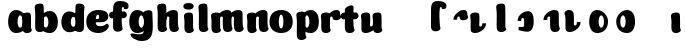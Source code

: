 SplineFontDB: 3.0
FontName: font4499
FullName: font4499
FamilyName: SVGFont
Weight: Regular
Copyright: 
Version: 
ItalicAngle: 0
UnderlinePosition: 0
UnderlineWidth: 0
Ascent: 765
Descent: 235
InvalidEm: 0
LayerCount: 2
Layer: 0 0 "Back" 1
Layer: 1 0 "Fore" 0
XUID: [1021 197 757643960 3191421]
OS2Version: 0
OS2_WeightWidthSlopeOnly: 0
OS2_UseTypoMetrics: 0
CreationTime: 1438784012
ModificationTime: 1438971800
PfmFamily: 17
TTFWeight: 400
TTFWidth: 5
LineGap: 90
VLineGap: 90
OS2TypoAscent: 0
OS2TypoAOffset: 1
OS2TypoDescent: 0
OS2TypoDOffset: 1
OS2TypoLinegap: 90
OS2WinAscent: 0
OS2WinAOffset: 1
OS2WinDescent: 0
OS2WinDOffset: 1
HheadAscent: 0
HheadAOffset: 1
HheadDescent: 0
HheadDOffset: 1
OS2CapHeight: 0
OS2XHeight: 0
OS2Vendor: 'PfEd'
MarkAttachClasses: 1
DEI: 91125
Encoding: ISO8859-1
UnicodeInterp: none
NameList: AGL For New Fonts
DisplaySize: -48
AntiAlias: 1
FitToEm: 1
WinInfo: 46 23 8
BeginPrivate: 0
EndPrivate
Grid
-1000 810.400024414 m 0
 2000 810.400024414 l 1024
-1000 252 m 0
 2000 252 l 1024
321.946777344 1300 m 0
 321.946777344 -700 l 1024
-1000 712 m 0
 2000 712 l 1024
  Named: "caps"
-1000 515 m 0
 2000 515 l 1024
-1000 666 m 0
 2000 666 l 1024
-1000 874 m 0
 2000 874 l 1024
-997 511 m 4
 2003 511 l 1028
  Named: "x height"
EndSplineSet
BeginChars: 257 31

StartChar: n
Encoding: 110 110 0
Width: 653
Flags: HW
HStem: 0 21G<170.047 193.217> 0.0703125 21G<466.673 490.208> 352.737 162.263<315.637 452.716>
VStem: 47.1835 226.224<58.7778 152.944 372.09 479.943> 57.122 216.285<40.3229 418.738> 179.97 94<274.07 347.245> 348.803 214.166<92.0054 351.809>
LayerCount: 2
Back
SplineSet
351.603515625 251.100585938 m 4
 351.603515625 313.576171875 343.469726562 380.200195312 325.083984375 380.431640625 c 4
 306.697265625 380.663085938 295.603515625 314.03515625 295.603515625 252.41796875 c 4
 295.603515625 194.614257812 304.819335938 130 324.275390625 130 c 4
 343.73046875 130 351.603515625 192.493164062 351.603515625 251.100585938 c 4
325.319335938 -4.228515625 m 4
 158.103515625 -4.228515625 22.4970703125 88 22.4970703125 252 c 4
 22.4970703125 416.000976562 151.811523438 515 324.952148438 515 c 4
 498.092773438 515 624.603515625 416.000976562 624.603515625 252 c 4
 624.603515625 88 492.536132812 -4.228515625 325.319335938 -4.228515625 c 4
EndSplineSet
Fore
Refer: 18 152 S 1 0 0 1 -6.75017 0 2
Refer: 10 305 N 1 0 0 1 -2.74025 0 2
EndChar

StartChar: e
Encoding: 101 101 1
Width: 583
Flags: HW
HStem: -4.22852 170.229<251.782 411.186> 233 80.333<123.354 312.374> 397.713 117.287<254.711 313.792>
VStem: 315.85 226.977<314.039 396.902>
LayerCount: 2
Back
Fore
SplineSet
308.100585938 -6.228515625 m 4
 139.895045783 -6.228515625 6.5 86.3602113012 6.5 250.811523438 c 4
 6.5 415.624823986 132.011363938 515 306 515 c 4
 487.730055985 515 558.694335938 450.083870968 558.694335938 359 c 4
 558.694335938 298.569335938 502.106445312 232 387.606445312 232 c 4
 94.6064453125 229.5 l 4
 135.106445312 309 l 5
 135.106445312 309 293.743164062 312.333007812 304.05078125 312.333007812 c 4
 312.833007812 312.333007812 317.89237592 316.904774751 321.696289062 326.286132812 c 4
 325.5 335.666992188 327.717773438 349.102539062 327.717773438 365.669921875 c 4
 327.717773438 384.25 321.525390625 396.712890625 299.525390625 396.712890625 c 4
 284.143554688 396.712890625 264.065777617 390.282460292 254.166992188 356.999023438 c 4
 244.729492187 325.266601562 243.699081599 302.878896584 239.626953125 245.46875 c 4
 235.266946018 184 284.069689144 165 355.106445312 165 c 4
 389.138671875 165 424.106326946 169.000403139 451.525390625 177.05078125 c 4
 486.16015625 187.219726562 499.848632812 205.912109375 518.678710938 205.912109375 c 4
 553.606445312 205.912109375 570.606445312 186 570.606445312 165 c 4
 570.606445312 116.215088863 478.510224895 -6.228515625 308.100585938 -6.228515625 c 4
EndSplineSet
EndChar

StartChar: p
Encoding: 112 112 2
Width: 674
Flags: HW
LayerCount: 2
Back
SplineSet
306.223632812 -54 m 4
 306.223632812 -77.931640625 315.313476562 -97 323.471679688 -109.923828125 c 5
 337.04296875 -131.423828125 310.884765625 -167.940429688 290.8671875 -177.857421875 c 4
 263.430664062 -191.44921875 227.271484375 -200 191.938476562 -200 c 4
 168.979492188 -200 123.716796875 -201.413085938 96.4384765625 -183 c 4
 69.771484375 -165 58.0048828125 -143.638671875 53.4384765625 -107.33203125 c 4
 48.9296875 -68.8740234375 47.314453125 -27.5859375 49.9384765625 10.5 c 4
 52.2939453125 42.36328125 52.3203125 81.03125 52.3134765625 125 c 4
 52.3056640625 178.01953125 54.314453125 222 52.205078125 299.59375 c 4
 51.24609375 334.865234375 40 395.834960938 40 419.892578125 c 4
 40 442.749023438 42.7177734375 457.655273438 58.3134765625 475 c 4
 74.658203125 493.177734375 131.8515625 510.841796875 181.313476562 511 c 4
 242.313476562 511.1953125 293.953125 501.299804688 299.284179688 464.205078125 c 4
 311.313476562 379.1875 306.223632812 -15.0283203125 306.223632812 -54 c 4
253.849609375 393.5 m 0
 273.349609375 417.5 309.905273438 450.768554688 355.349609375 476.5 c 0
 393.3203125 498 425.270507812 515 480.68359375 515 c 0
 532.682617188 515 560.349609375 494.5 586.349609375 469 c 0
 616.209960938 439.713867188 634.498046875 371 634.498046875 293 c 0
 634.498046875 194.954101562 619.813476562 127.041992188 602.95703125 90 c 0
 580.45703125 40.5556640625 547.95703125 1 434.95703125 1 c 0
 378.650390625 1 271.358398438 1 240.95703125 1 c 0
 240.95703125 94 l 0
 240.95703125 94 300.15625 94 333.478515625 94 c 0
 354.979492188 94 363.54296875 106.684570312 363.54296875 126.709960938 c 0
 363.54296875 170.763671875 364.41796875 233.173828125 364.313476562 262.666015625 c 0
 364.208984375 292.04296875 363.818359375 298.528320312 362.479492188 309 c 0
 360.646484375 323.333007812 355.376953125 343.5 337.349609375 343.5 c 0
 324.349609375 343.5 314.349609375 336 309.849609375 321.5 c 0
 306.09375 309.3984375 306.349609375 290.75 306.349609375 271.75 c 1
 215.849609375 271.5 l 1
 215.795898438 322.266601562 234.420898438 369.587890625 253.849609375 393.5 c 0
EndSplineSet
Fore
Refer: 24 155 N 1 0 0 1 120 0 2
Refer: 16 150 N 1 0 0 1 4 -200 2
Refer: 9 129 N 1 0 0 1 5 -201 2
EndChar

StartChar: h
Encoding: 104 104 3
Width: 668
Flags: W
HStem: 0.0703125 21G<476.37 499.905 476.37 499.905 476.37 499.905> 0.479492 711.019<106.049 260.755 106.049 260.755 106.049 260.755> 352.737 162.263<325.333 462.413 325.333 462.413 325.333 462.413>
VStem: 65.1553 217.42<41.0064 618.645 41.0064 618.645 41.0064 618.645> 189.667 94<274.07 347.245 274.07 347.245 274.07 347.245> 358.5 214.166<92.0054 351.809 92.0054 351.809 92.0054 351.809>
LayerCount: 2
Back
SplineSet
48.3623046875 92.66796875 m 0
 45 123 44.0796462658 179.770798762 44.8623046875 202.5 c 0
 46.4140170589 247.563314693 50 321.804605023 50 385 c 4
 50 459.354169953 34.923828125 572.482310255 34.923828125 619.34765625 c 0
 34.923828125 642.844726562 37.640625 658.168945312 53.2373046875 676 c 1
 71.5 689.955078125 103.5 710.907226562 169.118164062 710.907226562 c 0
 252.5 710.907226562 293.28515625 699.455078125 293.28515625 651.907226562 c 0
 293.28515625 580.881971437 294.284179688 447.665114126 294.284179688 268.333007812 c 0
 294.284179688 205.513671875 295.618065721 182.666980247 300.0703125 146 c 0
 302.955078125 122.2421875 309.160434295 103.000175513 317.318359375 90.076171875 c 0
 330.889648438 68.576171875 304.519589685 32.4764505046 284.713867188 22.142578125 c 0
 258.6640625 8.55078125 224.333007812 0 190.78515625 0 c 0
 167.10546875 0 118.161966823 -1.81661744196 90.28515625 17 c 0
 63.6181640625 35 51.724609375 62.3359375 48.3623046875 92.66796875 c 0
357.885742188 92.66796875 m 0
 343.75 175.272460938 354.687046312 312.732420583 354.71875 325.666015625 c 0
 354.759765625 342.3984375 347.218752036 352.99989198 329.552734375 352.666992188 c 0
 304.055664062 352.186523438 292.866210938 328.147460938 293.885742188 274 c 1
 253.368164062 272.400390625 235.541015625 272.62890625 199.885742188 270 c 1
 199.885742188 332 225.261177356 404.971970218 312.010742188 460 c 0
 349.4609375 483.755859375 406.758792269 516.062694946 475.631835938 514.9296875 c 0
 556.484375 513.599609375 600.363258545 485.932616522 601.885742188 434 c 0
 602.884765625 399.922851562 602.884765625 354.4140625 602.884765625 268.333007812 c 0
 602.884765625 205.513671875 604.218651658 182.666980247 608.670898438 146 c 0
 611.555664062 122.2421875 617.761020233 103.000175513 625.918945312 90.076171875 c 0
 639.490234375 68.576171875 613.120175623 32.4764505046 593.314453125 22.142578125 c 0
 567.264648438 8.55078125 532.93359375 0 499.385742188 0 c 0
 475.706054688 0 428.762552761 -1.81661744196 400.885742188 17 c 0
 374.21875 35 363.611075102 59.211061308 357.885742188 92.66796875 c 0
EndSplineSet
Fore
Refer: 16 150 N 1 0 0 1 0 0 2
Refer: 18 152 S 1 0 0 1 2.94678 0 2
EndChar

StartChar: m
Encoding: 109 109 4
Width: 845
Flags: HW
HStem: 0 21G<124.12 147.29> 0.0703125 21G<415.703 439.238 693.703 717.238> 352.737 162.263<264.667 401.746 542.667 679.746>
VStem: 1.25713 226.224<58.7778 152.944 372.09 479.943> 11.1956 216.285<40.3229 418.738> 129 94<274.07 347.245> 297.833 214.166<92.0054 351.809> 407 94<274.07 347.245> 575.833 214.166<92.0054 351.809>
LayerCount: 2
Back
SplineSet
603.627929688 92.66796875 m 4
 589.4921875 175.272460938 600.440429688 312.732421875 600.4609375 325.666015625 c 4
 600.487304688 342.3984375 595.646484375 352.88671875 584.294921875 352.666992188 c 4
 559.512695312 352.186523438 548.637695312 328.147460938 549.627929688 274 c 5
 509.110351562 272.400390625 491.283203125 272.62890625 455.627929688 270 c 5
 455.627929688 332 485.793945312 408.688476562 567.752929688 460 c 4
 603.650390625 482.473632812 659.390625 515.002929688 721.374023438 514.9296875 c 4
 799.03515625 514.837890625 841.10546875 485.930664062 842.627929688 434 c 4
 843.626953125 399.922851562 843.626953125 354.4140625 843.626953125 268.333007812 c 4
 843.626953125 205.513671875 844.9609375 182.666992188 849.413085938 146 c 4
 852.297851562 122.2421875 858.50390625 103 866.661132812 90.076171875 c 4
 880.232421875 68.576171875 853.622070312 32.9248046875 834.056640625 22.142578125 c 4
 809.393554688 8.55078125 776.890625 0 745.127929688 0 c 4
 721.448242188 0 674.504882812 -1.81640625 646.627929688 17 c 4
 619.9609375 35 609.353515625 59.2109375 603.627929688 92.66796875 c 4
254.48046875 146 m 4
 254.48046875 122.068359375 263.5703125 103 271.728515625 90.076171875 c 5
 285.299804688 68.576171875 259.142578125 32.0595703125 239.124023438 22.142578125 c 4
 211.6875 8.55078125 175.528320312 0 140.1953125 0 c 4
 117.237304688 0 71.974609375 -1.4130859375 44.6953125 17 c 4
 18.0283203125 35 6.2626953125 56.361328125 1.6953125 92.66796875 c 4
 -2.8134765625 128.514648438 -2.453125 179.766601562 -1.8046875 202.5 c 4
 -1.1201171875 226.474609375 1.7705078125 266.091796875 0.4619140625 299.59375 c 4
 -0.9150390625 334.8515625 -11.7431640625 395.834960938 -11.7431640625 419.892578125 c 4
 -11.7431640625 442.749023438 -9.025390625 457.655273438 6.5703125 475 c 4
 22.9150390625 493.177734375 80.1083984375 510.841796875 129.5703125 511 c 4
 190.5703125 511.1953125 239.126953125 500.723632812 247.541015625 464.205078125 c 4
 259.5703125 412 254.48046875 169.930664062 254.48046875 146 c 4
309.5703125 92.66796875 m 4
 295.434570312 175.272460938 306.3828125 312.732421875 306.403320312 325.666015625 c 4
 306.4296875 342.3984375 301.588867188 352.88671875 290.237304688 352.666992188 c 4
 265.455078125 352.186523438 254.580078125 328.147460938 255.5703125 274 c 5
 215.052734375 272.400390625 197.225585938 272.62890625 161.5703125 270 c 5
 161.5703125 332 191.736328125 408.688476562 273.6953125 460 c 4
 309.592773438 482.473632812 365.333007812 515.002929688 427.31640625 514.9296875 c 4
 504.977539062 514.837890625 547.047851562 485.930664062 548.5703125 434 c 4
 549.569335938 399.922851562 549.569335938 354.4140625 549.569335938 268.333007812 c 4
 549.569335938 205.513671875 550.903320312 182.666992188 555.35546875 146 c 4
 558.240234375 122.2421875 564.446289062 103 572.603515625 90.076171875 c 4
 586.174804688 68.576171875 559.564453125 32.9248046875 539.999023438 22.142578125 c 4
 515.3359375 8.55078125 482.833007812 0 451.0703125 0 c 4
 427.390625 0 380.447265625 -1.81640625 352.5703125 17 c 4
 325.903320312 35 315.295898438 59.2109375 309.5703125 92.66796875 c 4
EndSplineSet
Fore
Refer: 18 152 S 1 0 0 1 220.28 0 2
Refer: 18 152 S 1 0 0 1 -57.7199 0 2
Refer: 10 305 S 1 0 0 1 -48.6667 0 2
EndChar

StartChar: i
Encoding: 105 105 5
Width: 362
Flags: HW
LayerCount: 2
Back
SplineSet
296.147460938 146 m 4
 296.147460938 122.068359375 305.237304688 103 313.395507812 90.076171875 c 5
 326.966796875 68.576171875 300.80859375 32.0595703125 280.791015625 22.142578125 c 4
 253.354492188 8.55078125 217.1953125 0 181.862304688 0 c 4
 158.904296875 0 113.641601562 -1.4130859375 86.3623046875 17 c 4
 59.6953125 35 47.9287109375 56.361328125 43.3623046875 92.66796875 c 4
 38.853515625 128.514648438 39.212890625 179.766601562 39.8623046875 202.5 c 4
 40.546875 226.474609375 43.4375 266.091796875 42.12890625 299.59375 c 4
 40.751953125 334.8515625 29.923828125 395.834960938 29.923828125 419.892578125 c 4
 29.923828125 443.389797786 32.640625 458.71394053 48.2373046875 476.544921875 c 4
 64.5820312499 494.72265625 121.775390625 512.38671875 171.237304688 512.544921875 c 4
 232.237304688 512.746682565 280.79296875 501.929283163 289.208007812 464.205078125 c 4
 301.237304688 412 296.147460938 169.930664062 296.147460938 146 c 4
EndSplineSet
Fore
SplineSet
292.518554688 640 m 0
 292.518554688 577.838876919 231.265603757 551.60546875 170.985351562 551.60546875 c 0
 99.4387334391 551.60546875 33.5625 568.907094381 33.5625 634.2734375 c 0
 33.5625 690.379423029 85.693512995 716.802734375 164.118164062 716.802734375 c 0
 241.475317876 716.802734375 292.518554688 686.894201562 292.518554688 640 c 0
EndSplineSet
Refer: 10 305 N 1 0 0 1 0 0 2
EndChar

StartChar: b
Encoding: 98 98 6
Width: 632
Flags: HW
HStem: -4.72787 134.229<282.269 452.066 282.269 452.066> 0.479492 711.019<68.3823 223.088 68.3823 223.088> 379.932 134.568<248.059 331.978 248.059 331.978>
VStem: 27.4886 217.42<41.0064 618.645 41.0064 618.645> 124.227 102<160.222 342.121 160.222 342.121> 360.227 235.625<158.614 348.551 158.614 348.551>
LayerCount: 2
Back
SplineSet
264.556640625 565.938476562 m 4
 264.556640625 589.870117188 273.646484375 608.938476562 281.8046875 621.862304688 c 5
 295.375976562 643.362304688 269.217773438 679.87890625 249.200195312 689.795898438 c 4
 221.763671875 703.387695312 185.604492188 711.938476562 150.271484375 711.938476562 c 4
 127.3125 711.938476562 82.0498046875 713.3515625 54.771484375 694.938476562 c 4
 28.1044921875 676.938476562 16.337890625 655.577148438 11.771484375 619.270507812 c 4
 7.2626953125 580.8125 5.6474609375 539.524414062 8.271484375 501.438476562 c 4
 10.626953125 469.575195312 10.6533203125 430.907226562 10.646484375 386.938476562 c 4
 10.638671875 333.918945312 12.6474609375 289.938476562 10.5380859375 212.344726562 c 4
 9.5791015625 177.073242188 -1.6669921875 116.103515625 -1.6669921875 92.0458984375 c 4
 -1.6669921875 69.189453125 1.05078125 54.283203125 16.646484375 36.9384765625 c 4
 32.9912109375 18.7607421875 90.1845703125 1.0966796875 139.646484375 0.9384765625 c 4
 200.646484375 0.7431640625 252.286132812 10.638671875 257.6171875 47.7333984375 c 4
 269.646484375 132.750976562 264.556640625 526.966796875 264.556640625 565.938476562 c 4
173.684570312 240.438476562 m 5
 173.684570312 95.0400390625 326.333007812 -3.984375 447.719726562 -3.0615234375 c 4
 520.331054688 -2.509765625 592.333007812 48.9384765625 592.333007812 249.938476562 c 4
 592.333007812 450.938476562 513.333007812 511.938476562 426.83203125 511 c 4
 340.33203125 510.061523438 229.193359375 473.938476562 198.791992188 473.938476562 c 4
 198.791992188 392.938476562 l 29
 198.791992188 392.938476562 257.991210938 392.938476562 285.40234375 392.938476562 c 4
 312.814453125 392.938476562 321.377929688 380.25390625 321.377929688 348.213867188 c 4
 321.377929688 322.640625 322.231445312 272.825195312 322.1484375 249.330078125 c 4
 322.043945312 219.895507812 321.653320312 213.41015625 320.067382812 201.0078125 c 4
 318.481445312 188.60546875 313.211914062 168.438476562 297.698242188 168.438476562 c 4
 282.184570312 168.438476562 272.184570312 175.938476562 268.056640625 189.239257812 c 4
 263.928710938 202.540039062 264.184570312 221.188476562 264.184570312 240.188476562 c 5
 264.184570312 240.188476562 228.333007812 240.438476562 173.684570312 240.438476562 c 5
EndSplineSet
Fore
Refer: 24 155 S 1 0 0 1 94.3333 -0.499359 2
Refer: 16 150 S 1 0 0 1 -37.6667 0 2
EndChar

StartChar: u
Encoding: 117 117 7
Width: 594
Flags: HW
HStem: 0 21G<410.454 433.624 410.454 433.624> 0 162.263<115.544 257.623 115.544 257.623>
VStem: -0.934933 225.392<165.358 344.32 165.358 344.32 383.599 479.943 383.599 479.943> 11.2907 213.166<163.427 489.816 163.427 489.816> 287.591 226.224<58.7778 152.944 58.7778 152.944 372.09 479.943 372.09 479.943> 297.529 216.285<40.3229 418.738 40.3229 418.738> 299.999 95.291<171.704 240.931 171.704 240.931>
LayerCount: 2
Back
SplineSet
296.37890625 368.9296875 m 4
 296.37890625 392.861328125 287.2890625 411.9296875 279.130859375 424.853515625 c 5
 265.559570312 446.353515625 291.717773438 482.870117188 311.735351562 492.787109375 c 4
 339.171875 506.37890625 375.331054688 514.9296875 410.6640625 514.9296875 c 4
 433.622070312 514.9296875 478.884765625 516.342773438 506.1640625 497.9296875 c 4
 532.831054688 479.9296875 544.59765625 458.568359375 549.1640625 422.26171875 c 4
 553.672851562 386.415039062 553.313476562 335.163085938 552.6640625 312.4296875 c 4
 551.979492188 288.455078125 549.088867188 248.837890625 550.397460938 215.3359375 c 4
 551.774414062 180.078125 562.602539062 119.094726562 562.602539062 95.037109375 c 4
 562.602539062 71.5400390625 559.885742188 56.2158203125 544.2890625 38.384765625 c 4
 527.944335938 20.20703125 470.750976562 2.54296875 421.2890625 2.384765625 c 4
 360.2890625 2.1826171875 311.733398438 13 303.318359375 50.724609375 c 4
 291.2890625 102.9296875 296.37890625 344.999023438 296.37890625 368.9296875 c 4
231.2890625 422.26171875 m 4
 245.424804688 339.657226562 234.48828125 202.197265625 234.456054688 189.263671875 c 4
 234.415039062 172.53125 241.956054688 161.9296875 259.622070312 162.262695312 c 4
 285.119140625 162.743164062 296.30859375 186.782226562 295.2890625 240.9296875 c 5
 335.806640625 242.529296875 353.633789062 242.30078125 389.2890625 244.9296875 c 5
 389.2890625 182.9296875 363.9140625 109.95703125 277.1640625 54.9296875 c 4
 239.713867188 31.173828125 182.416015625 -1.1328125 113.54296875 0 c 4
 32.6904296875 1.330078125 -11.1884765625 28.9970703125 -12.7109375 80.9296875 c 4
 -13.7099609375 115.006835938 -13.7099609375 160.515625 -13.7099609375 246.596679688 c 4
 -13.7099609375 309.416015625 -15.0439453125 332.262695312 -19.49609375 368.9296875 c 4
 -22.380859375 392.6875 -28.5859375 411.9296875 -36.744140625 424.853515625 c 4
 -50.3154296875 446.353515625 -23.9453125 482.453125 -4.1396484375 492.787109375 c 4
 21.91015625 506.37890625 56.2412109375 514.9296875 89.7890625 514.9296875 c 4
 113.46875 514.9296875 160.412109375 516.74609375 188.2890625 497.9296875 c 4
 214.956054688 479.9296875 225.564453125 455.71875 231.2890625 422.26171875 c 4
EndSplineSet
Fore
Refer: 25 149 N 1 0 0 1 -31.3333 0 2
Refer: 10 305 S 1 0 0 1 237.667 0 2
EndChar

StartChar: uni0080
Encoding: 128 128 8
Width: 668
Flags: HW
LayerCount: 2
Back
Fore
EndChar

StartChar: uni0081
Encoding: 129 129 9
Width: 300
VWidth: 0
Flags: HW
LayerCount: 2
Back
Fore
EndChar

StartChar: dotlessi
Encoding: 256 305 10
Width: 362
Flags: W
HStem: 0 21G<172.787 195.957>
VStem: 49.9238 226.224<58.7778 152.944 372.09 479.943> 59.8623 216.285<40.3229 418.738>
LayerCount: 2
Back
Fore
SplineSet
276.147460938 146 m 4xc0
 276.147460938 122.068359375 285.237304688 103 293.395507812 90.076171875 c 5
 306.966796876 68.576171875 280.80859375 32.0595703125 260.791015625 22.142578125 c 4
 238.901218346 8.55078125 210.05218742 0 181.862304688 0 c 4
 163.712256626 0 127.928659808 -1.4130859375 106.362304688 17 c 4
 79.6953125 35 67.9287109375 56.361328125 63.3623046875 92.66796875 c 4
 58.853515625 128.514648438 59.212890625 179.766601562 59.8623046875 202.5 c 0xa0
 60.546875 226.474609375 63.4375 266.091796875 62.12890625 299.59375 c 0
 60.751953125 334.8515625 49.923828125 395.834960938 49.923828125 419.892578125 c 0
 49.923828125 443.389797786 52.640625 458.71394053 68.2373046875 476.544921875 c 0
 81.9243521341 494.72265625 129.817978277 512.38671875 171.237304688 512.544921875 c 0
 221.895754052 512.746682565 262.21960076 501.929283163 269.208007812 464.205078125 c 0
 281.237304687 412 276.147460938 169.930664062 276.147460938 146 c 4xc0
EndSplineSet
EndChar

StartChar: o
Encoding: 111 111 11
Width: 583
Flags: W
HStem: -4.22852 114.229<222.948 285.407> 400.432 114.568<223.445 284.922>
VStem: -38.1367 233.106<147.492 358.536> 310.97 233<147.057 362.582>
LayerCount: 2
Back
SplineSet
263.494140625 -5.228515625 m 4
 95.2886004705 -5.228515625 -38.1064453125 87.3602113012 -38.1064453125 251.811523438 c 4
 -38.1064453125 416.624823986 87.4049186253 516 261.393554688 516 c 4
 443.123610673 516 514.087890625 451.083870968 514.087890625 360 c 4
 514.087890625 299.569335938 457.5 233 343 233 c 4
 50 230.5 l 4
 90.5 310 l 5
 90.5 310 249.13671875 313.333007812 259.444335938 313.333007812 c 4
 268.2265625 313.333007812 273.287109375 317.904296875 277.08984375 327.286132812 c 4
 280.893554688 336.666992188 283.111328125 350.102539062 283.111328125 366.669921875 c 4
 283.111328125 385.25 276.918945312 397.712890625 254.918945312 397.712890625 c 4
 239.537109375 397.712890625 223.661132812 389.731445312 209.560546875 357.999023438 c 4
 200.123046875 326.266601562 198.77734375 303.900390625 195.020507812 246.46875 c 4
 190.660500705 185 239.463243832 166 310.5 166 c 4
 344.532226562 166 379.5 170 406.918945312 178.05078125 c 4
 441.553710938 188.219726562 455.2421875 206.912109375 474.072265625 206.912109375 c 4
 509 206.912109375 526 187 526 166 c 4
 526 117.215088863 433.903779583 -5.228515625 263.494140625 -5.228515625 c 4
EndSplineSet
Refer: 10 305 N 1 0 0 1 -85.0204 0 2
Refer: 18 152 N 1 0 0 1 -89.0303 0 2
Refer: 10 305 N 1 0 0 1 -85.0204 0 2
Refer: 18 152 N 1 0 0 1 -89.0303 0 2
Fore
SplineSet
310.969726562 251.100585938 m 4
 310.969726562 323.237304688 293.634765625 400.1640625 254.450195312 400.431640625 c 0
 217.352539062 400.69921875 194.969726562 323.662109375 194.969726562 252.41796875 c 0
 194.969726562 185.170898438 213.828125 110 253.641601562 110 c 0
 294.453125 110 310.969726562 182.814453125 310.969726562 251.100585938 c 4
254.685546875 -4.228515625 m 0
 92.9912109375 -4.228515625 -38.13671875 88 -38.13671875 252 c 0
 -38.13671875 416.000976562 86.90234375 515 254.318359375 515 c 0
 421.680664062 515 543.969726562 416.000976562 543.969726562 252 c 0
 543.969726562 88 416.314453125 -4.228515625 254.685546875 -4.228515625 c 0
EndSplineSet
EndChar

StartChar: space
Encoding: 32 32 12
Width: 300
VWidth: 0
Flags: HW
LayerCount: 2
Back
Fore
EndChar

StartChar: l
Encoding: 108 108 13
Width: 370
Flags: HW
LayerCount: 2
Back
Fore
Refer: 16 150 S 1 0 0 1 5 0 2
EndChar

StartChar: a
Encoding: 97 97 14
Width: 616
Flags: HW
HStem: -4.22852 134.229<121.95 291.747 121.95 291.747> 0 21G<446.787 469.957 446.787 469.957> 380.432 134.568<242.038 325.957 242.038 325.957>
VStem: -21.8354 235.625<159.114 349.098 159.114 349.098> 323.924 226.224<58.7778 152.944 58.7778 152.944 372.09 479.943 372.09 479.943> 333.862 216.285<40.3229 418.738 40.3229 418.738> 347.79 102<160.636 343.173 160.636 343.173>
LayerCount: 2
Back
Fore
Refer: 20 154 N 1 0 0 1 -51.729 0 2
Refer: 10 305 N 1 0 0 1 274 0 2
EndChar

StartChar: g
Encoding: 103 103 15
Width: 644
Flags: HW
HStem: -4.22852 134.229<150.145 319.942> 380.432 134.568<270.233 354.152>
VStem: 6.35938 235.625<159.114 349.098> 375.985 102<160.636 343.173>
LayerCount: 2
Back
SplineSet
158.956054688 -312.389648438 m 4
 87.1640625 -312.389648438 52.0185546875 -263.33984375 52.0185546875 -201.845703125 c 4
 52.0185546875 -178.919921875 54.8447265625 -151.84765625 64.466796875 -132 c 4
 76.017578125 -108.172851562 106.93359375 -77.0888671875 125.239257812 -85.986328125 c 5
 143.545898438 -94.884765625 203.416992188 -98.33984375 230.956054688 -98.33984375 c 4
 298.956054688 -98.33984375 392.466796875 -88 392.466796875 36 c 4
 392.466796875 78 388.833007812 397.447265625 388.833007812 440.723632812 c 4
 388.833007812 484 430.6875 511.479492188 484.383789062 511.498046875 c 4
 531.078125 511.514648438 580.27734375 493.657226562 593.779296875 475.896484375 c 4
 608.234375 456.881835938 612.466796875 443.228515625 612.466796875 419.771484375 c 4
 612.466796875 396.314453125 601.220703125 283.33984375 599.686523438 226.907226562 c 4
 598.15234375 170.474609375 600.040039062 100.494140625 600.154296875 52 c 4
 600.625 -148.622070312 574.521484375 -174.22265625 534.466796875 -220 c 4
 492.466796875 -268 394.956054688 -312.389648438 158.956054688 -312.389648438 c 4
EndSplineSet
Refer: 20 154 S 1 0 0 1 0.465821 0 2
Fore
SplineSet
595.739257812 167 m 25
 595.739257812 -124 528.51953125 -237.033203125 312.466796875 -237.033203125 c 0
 175.51953125 -237.033203125 35.908203125 -140 35.908203125 -66.8046875 c 0
 35.908203125 -45.8046875 64.908203125 -25.892578125 99.8359375 -25.892578125 c 0
 118.666015625 -25.892578125 128.354492188 -44.583984375 162.989257812 -54.75390625 c 0
 190.408203125 -62.8046875 226.51953125 -68 273.466796875 -68 c 0
 337.466796875 -68 373.4140625 -31 373.999023438 85.0927734375 c 0
 374.243164062 133.5859375 376.000976562 221.567382812 374.466796875 278 c 0
 372.932617188 334.432617188 361.686523438 395.40234375 361.686523438 418.859375 c 0
 361.686523438 442.31640625 364.404296875 457.22265625 380.374023438 474.984375 c 0
 393.875976562 492.745117188 443.075195312 510.6015625 489.76953125 510.5859375 c 0
 543.465820312 510.567382812 585.3203125 486 585.3203125 439.811523438 c 0
 585.3203125 393.623046875 591.67578125 273.396484375 595.739257812 167 c 25
EndSplineSet
Refer: 20 154 N 1 0 0 1 -23.5342 0 2
EndChar

StartChar: uni0096
Encoding: 150 150 16
Width: 382
Flags: W
HStem: 0.479492 711.019<106.049 260.755>
VStem: 65.1553 217.42<41.0064 618.645>
LayerCount: 2
Back
Fore
SplineSet
282.575195312 154 m 0
 282.575195312 122.547851562 291.665039062 103.479492188 302.530273438 86.267578125 c 1
 313.394531249 69.0556640625 287.236328125 32.5390625 263.509765625 20.78515625 c 0
 244.845822741 9.0302734375 216.403224348 0.4794921875 193.477539062 0.4794921875 c 0
 170.080898159 0.4794921875 133.747355666 -0.9326171875 112.095703125 17.2734375 c 0
 85.123046875 35.4794921875 73.3564453125 56.8408203125 68.8193359375 94.2236328125 c 0
 64.28125 131.60546875 62.666015625 172.89453125 65.1552734375 207.869140625 c 0
 67.6455078125 242.842773438 67.671875 281.510742188 67.6640625 330.004882812 c 0
 67.6572265625 378.499023438 69.666015625 422.479492188 68.1318359375 478.912109375 c 0
 66.59765625 535.344726562 55.3515625 596.314453125 55.3515625 619.771484375 c 0
 55.3515625 643.228515625 58.0693359375 658.134765625 74.0390625 675.896484375 c 0
 87.5412559534 693.657226562 136.739966231 711.513671875 183.434570312 711.498046875 c 0
 237.13117687 711.479492188 274.079922708 702.19921875 278.985351562 640.723632812 c 0
 287.80859375 548.479492188 282.575195312 185.452148438 282.575195312 154 c 0
EndSplineSet
EndChar

StartChar: uni0097
Encoding: 151 151 17
Width: 674
Flags: HW
LayerCount: 2
Back
Fore
SplineSet
215.3515625 271.5 m 1
 215.351573566 416.898537362 360.758384393 515.922675315 476.38671875 515 c 4
 547.491584663 514.448073981 618 463 618 262 c 4
 618 61.0001796042 540.431894093 0.000234111017335 455.499023438 0.9384765625 c 4
 373.929591666 1.87671394691 269.127212002 38 240.458984375 38 c 0
 240.458984375 119 l 1
 240.458984375 119 299.658203125 119 327.069335938 119 c 0
 365.910908652 119 378.044921875 131.684570312 378.044921875 163.724609375 c 4
 378.044921875 189.298124053 378.898835439 239.113699819 378.815429688 262.608398438 c 4
 378.7109375 292.04296875 378.3203125 298.528320312 376.734375 310.930664062 c 4
 374.439452954 323.333007812 366.814207045 343.5 344.365234375 343.5 c 0
 326.234687727 343.5 314.547869289 336 309.723632812 322.69921875 c 0
 305.595703125 309.3984375 305.8515625 290.75 305.8515625 271.75 c 1
 305.8515625 271.75 270 271.5 215.3515625 271.5 c 1
EndSplineSet
EndChar

StartChar: uni0098
Encoding: 152 152 18
Width: 642
Flags: W
HStem: 0.0703125 21G<473.423 496.958> 352.737 162.263<322.387 459.466>
VStem: 186.72 94<274.07 347.245> 355.553 214.166<92.0054 351.809>
LayerCount: 2
Back
Fore
SplineSet
358.719726562 92.73828125 m 4
 344.583984375 175.342773438 355.514731835 312.802752453 355.552734375 325.736328125 c 4
 355.606788416 342.46875 345.668266738 353.087278705 322.38671875 352.737304688 c 4
 292.600460801 352.256835938 279.528686948 328.217773438 280.719726562 274.0703125 c 5
 240.202148438 272.470703125 222.375 272.69921875 186.719726562 270.0703125 c 5
 186.719726562 332.0703125 217.134076353 399.515600919 303.844726562 460.0703125 c 4
 339.46385257 483.826171875 393.962055866 516.222817529 459.465820312 515 c 4
 529.431621651 513.669921875 567.154452818 485.99642392 568.719726562 434.0703125 c 4
 569.71875 399.993164062 569.71875 354.484375 569.71875 268.403320312 c 4
 569.71875 205.583984375 571.052636033 182.737292747 575.504882812 146.0703125 c 4
 578.389648437 122.3125 584.595004608 103.070488012 592.752929688 90.146484375 c 4
 606.32421875 68.646484375 578.768248711 34.5562367072 560.1484375 22.212890625 c 4
 538.813343313 8.62109375 510.695808686 0.0703125 483.219726562 0.0703125 c 4
 463.626888682 0.0703125 426.773308234 0.781840673016 401.719726562 17.0703125 c 4
 375.052734375 35.0703125 364.445087259 59.2812114546 358.719726562 92.73828125 c 4
EndSplineSet
EndChar

StartChar: uni0099
Encoding: 153 153 19
Width: 662
Flags: HW
LayerCount: 2
Back
Fore
SplineSet
292.466796875 422.33203125 m 0
 306.602539061 339.727539062 295.671791603 202.267560047 295.633789062 189.333984375 c 0
 295.578105219 172.6015625 305.816286699 161.983033796 329.799804688 162.333007812 c 0
 359.586062636 162.813476562 372.657836489 186.852539062 371.466796875 241 c 1
 411.984375001 242.599609375 429.811523438 242.37109375 465.466796875 245 c 1
 465.466796875 183 435.052447084 115.554711583 348.341796875 55 c 0
 313.180438195 31.244140625 259.382630995 -1.15250502947 194.720703125 0.0703125 c 0
 126.676090798 1.400390625 89.9890898104 29.0738885797 88.466796875 81 c 0
 87.4677734375 115.077148438 87.4677734375 160.5859375 87.4677734375 246.666992188 c 0
 87.4677734375 309.486328125 86.1338874032 332.333019753 81.681640625 369 c 0
 78.7968750008 392.7578125 72.5915188298 411.999824488 64.43359375 424.923828125 c 0
 50.8623046868 446.423828125 78.4182747262 480.514075793 97.0380859375 492.857421875 c 0
 117.54117239 506.44921875 144.562203477 515 170.966796875 515 c 0
 189.838425999 515 225.335432933 514.288471826 249.466796875 498 c 0
 276.133789063 480 286.741436179 455.789101045 292.466796875 422.33203125 c 0
EndSplineSet
EndChar

StartChar: uni009A
Encoding: 154 154 20
Width: 668
Flags: W
HStem: -4.22852 134.229<173.679 343.476> 380.432 134.568<293.767 377.686>
VStem: 29.8936 235.625<159.114 349.098> 399.519 102<160.636 343.173>
LayerCount: 2
Back
Fore
SplineSet
399.518554688 252 m 0
 399.518554688 314.041108536 377.685668223 380.139065584 328.327148438 380.431640625 c 0
 289.153960312 380.663841614 265.518554688 313.818369596 265.518554688 252 c 0
 265.518554688 194.393646894 285.446824442 130 327.518554688 130 c 0
 378.775844567 130 399.518554688 192.957300798 399.518554688 252 c 0
228.518554688 -4.228515625 m 0
 118.839557864 -4.228515625 29.8935546875 88 29.8935546875 252 c 0
 29.8935546875 416.000976562 114.658541145 515 228.151367188 515 c 0
 386.104812027 515 501.518554688 359.745644457 501.518554688 261.385742188 c 0
 501.518554688 91.3783635201 381.049789698 -4.228515625 228.518554688 -4.228515625 c 0
EndSplineSet
EndChar

StartChar: aacute
Encoding: 225 225 21
Width: 668
Flags: HW
LayerCount: 2
Back
Fore
EndChar

StartChar: grave
Encoding: 96 96 22
Width: 613
Flags: HW
LayerCount: 2
Back
Fore
SplineSet
-420 -60 m 0
 -454.032226562 -60 -489 -56 -516.418945312 -47.94921875 c 0
 -551.053710938 -37.7802734375 -564.7421875 -19.087890625 -583.572265625 -19.087890625 c 0
 -618.5 -19.087890625 -635.5 -39 -635.5 -60 c 0
 -635.5 -108.5 -545.508789062 -230.228515625 -378.994140625 -230.228515625 c 1024
EndSplineSet
EndChar

StartChar: r
Encoding: 114 114 23
Width: 530
Flags: HW
HStem: 0 21G<119.885 143.055 119.885 143.055> 352.737 162.263<266.485 393.098 266.485 393.098>
VStem: -2.97847 226.224<58.7778 152.944 58.7778 152.944 372.09 479.943 372.09 479.943> 6.96003 216.285<40.3229 418.738 40.3229 418.738> 130.818 94<274.07 347.502 274.07 347.502>
LayerCount: 2
Back
SplineSet
323.461914062 92.73828125 m 4
 309.326171875 175.342773438 320.256835938 312.802734375 320.294921875 325.736328125 c 4
 320.348632812 342.46875 310.41015625 353.086914062 287.12890625 352.737304688 c 4
 257.342773438 352.256835938 244.270507812 328.217773438 245.461914062 274.0703125 c 5
 204.944335938 272.470703125 187.1171875 272.69921875 151.461914062 270.0703125 c 5
 151.461914062 332.0703125 181.875976562 399.515625 268.586914062 460.0703125 c 4
 304.206054688 483.826171875 358.704101562 516.22265625 424.208007812 515 c 4
 494.173828125 513.669921875 531.896484375 485.99609375 533.461914062 434.0703125 c 4
 534.4609375 399.993164062 534.4609375 354.484375 534.4609375 268.403320312 c 4
 534.4609375 205.583984375 535.794921875 182.737304688 540.247070312 146.0703125 c 4
 543.131835938 122.3125 549.336914062 103.0703125 557.495117188 90.146484375 c 4
 571.06640625 68.646484375 543.510742188 34.556640625 524.890625 22.212890625 c 4
 503.555664062 8.62109375 475.438476562 0.0703125 447.961914062 0.0703125 c 4
 428.369140625 0.0703125 391.515625 0.7822265625 366.461914062 17.0703125 c 4
 339.794921875 35.0703125 329.1875 59.28125 323.461914062 92.73828125 c 4
EndSplineSet
Refer: 18 152 N 1 0 0 1 -41.2569 0 2
Refer: 10 305 N 1 0 0 1 -37.247 0 2
Refer: 18 152 N 1 0 0 1 -41.2569 0 2
Refer: 10 305 N 1 0 0 1 -37.247 0 2
Refer: 18 152 N 1 0 0 1 -41.2569 0 2
Refer: 10 305 N 1 0 0 1 -37.247 0 2
Refer: 18 152 N 1 0 0 1 -41.2569 0 2
Refer: 10 305 N 1 0 0 1 -37.247 0 2
Refer: 18 152 N 1 0 0 1 -41.2569 0 2
Refer: 10 305 N 1 0 0 1 -37.247 0 2
Refer: 18 152 N 1 0 0 1 -41.2569 0 2
Refer: 10 305 N 1 0 0 1 -37.247 0 2
Refer: 18 152 N 1 0 0 1 -41.2569 0 2
Refer: 10 305 N 1 0 0 1 -37.247 0 2
Fore
Refer: 26 148 S 1 0 0 1 -28.5013 0 2
Refer: 10 305 N 1 0 0 1 -52.9023 0 2
EndChar

StartChar: uni009B
Encoding: 155 155 24
Width: 668
Flags: W
HStem: -4.22852 134.229<187.936 357.733> 380.432 134.568<153.726 237.645>
VStem: 29.8936 102<160.721 342.62> 265.894 235.625<159.114 349.05>
LayerCount: 2
Back
Fore
SplineSet
131.893554688 252 m 4
 131.893554688 192.957300798 152.636264809 130 203.893554688 130 c 4
 245.965284934 130 265.893554688 194.393646894 265.893554688 252 c 4
 265.893554688 313.818369596 242.258149064 380.663841614 203.084960938 380.431640625 c 4
 153.726441153 380.139065584 131.893554688 314.041108536 131.893554688 252 c 4
302.893554688 -4.228515625 m 0
 150.362319677 -4.228515625 29.8934950065 91.3783635199 29.8935546875 261.385742188 c 0
 29.8935891708 359.614774891 145.306984363 516.187829617 303.260742188 515 c 0
 416.75035924 514.146545608 501.518554688 416.000976562 501.518554688 252 c 0
 501.518554688 88 412.572551511 -4.228515625 302.893554688 -4.228515625 c 0
EndSplineSet
EndChar

StartChar: uni0095
Encoding: 149 149 25
Width: 628
Flags: W
HStem: 0 162.263<146.877 288.956>
VStem: 30.3984 225.392<165.358 344.32 383.599 479.943> 42.624 213.166<163.427 489.816> 331.332 95.291<171.704 240.931>
LayerCount: 2
Back
Fore
SplineSet
255.790039062 189.263671875 m 4xd0
 254.835128488 174.88671875 265.673293614 162.004882813 288.956054688 162.262695312 c 4
 319.249023438 162.743164062 331.33203125 196 331.33203125 240.930664062 c 5
 372.40625 242.530273438 390.478515625 242.301757812 426.623046875 244.9296875 c 5
 426.623046875 182.9296875 402.125976562 108.548828125 314.498046875 54.9296875 c 4
 276.132569006 31.173828125 217.433532623 -1.1748046875 146.876953125 0 c 4
 80.7535298077 1.330078125 44.8681571736 28.9970703125 43.623046875 80.9296875 c 4
 42.6240234375 115.006835938 39.615234375 160.568359375 42.6240234375 246.596679688 c 4xb0
 45.6162109375 332.134765625 30.794921875 397.510742188 30.3984375 419.892578125 c 4
 29.9833984375 443.38671875 32.873046875 458.9296875 48.7119140625 476.544921875 c 4
 62.0003096418 494.72265625 108.4989758 512.381835938 148.711914062 512.544921875 c 4
 203.50698368 512.74609375 246.886706203 501.870117188 254.682617188 464.205078125 c 4
 266.711914072 412 260.954101567 300.49609375 255.790039062 189.263671875 c 4xd0
EndSplineSet
EndChar

StartChar: uni0094
Encoding: 148 148 26
Width: 562
Flags: W
HStem: 352.737 162.263<295.387 422>
VStem: 159.72 94<274.07 347.502>
LayerCount: 2
Back
Fore
SplineSet
508.171875 406.069335938 m 0
 507.916015625 383.247070312 517.26171875 363.069335938 525.419921875 350.145507812 c 1
 538.991210938 328.645507812 512.833007812 292.12890625 492.815429688 282.211914062 c 0
 470.92578125 268.620117188 442.076171875 260.069335938 413.88671875 260.069335938 c 0
 395.736328125 260.069335938 359.953125 258.65625 338.38671875 277.069335938 c 0
 311.719726562 295.069335938 329.307617188 353.938476562 295.38671875 352.737304688 c 24
 260.690429688 351.508789062 252.528320312 328.217773438 253.719726562 274.0703125 c 1
 213.202148438 272.470703125 195.375 272.69921875 159.719726562 270.0703125 c 1
 159.719726562 332.0703125 190.133789062 399.515625 276.844726562 460.0703125 c 0
 311.946289062 484.583984375 346 515 422 515 c 0
 482 515 509 480 508.171875 406.069335938 c 0
EndSplineSet
EndChar

StartChar: f
Encoding: 102 102 27
Width: 506
Flags: HW
HStem: 649.737 162.263<1065.19 1191.81>
VStem: 809.467 214.911<39.7143 717.077> 929.527 94<571.07 644.502>
LayerCount: 2
Back
SplineSet
316.61328125 243.436523438 m 5
 316.61328125 211.984375 325.703125 90.4140625 336.568359375 73.2021484375 c 5
 347.432617188 55.990234375 321.274414062 19.4736328125 297.547851562 7.7197265625 c 4
 278.883789062 -4.03515625 250.44140625 -12.5859375 227.515625 -12.5859375 c 4
 204.119140625 -12.5859375 167.78515625 -13.998046875 146.133789062 4.2080078125 c 4
 119.161132812 22.4140625 107.39453125 43.775390625 102.857421875 81.158203125 c 4
 98.3193359375 118.540039062 96.7041015625 159.829101562 99.193359375 194.803710938 c 4
 101.68359375 229.77734375 101.709960938 268.4453125 101.702148438 316.939453125 c 4
 101.6953125 365.43359375 103.704101562 409.4140625 102.169921875 465.846679688 c 4
 100.635742188 522.279296875 89.3896484375 606.177734375 89.3896484375 629.634765625 c 4
 89.3896484375 653.091796875 93.6220703125 666.745117188 108.077148438 685.759765625 c 4
 121.579101562 703.520507812 149.181640625 761.634765625 309.181640625 761.634765625 c 4
 449.181640625 761.634765625 571.0390625 742.934570312 570.209960938 669.00390625 c 4
 569.954101562 646.181640625 579.299804688 626.00390625 587.458007812 613.080078125 c 5
 601.029296875 591.580078125 574.87109375 555.063476562 554.853515625 545.146484375 c 4
 532.963867188 531.5546875 504.114257812 523.00390625 475.924804688 523.00390625 c 4
 457.774414062 523.00390625 421.991210938 521.590820312 400.424804688 540.00390625 c 4
 373.7578125 558.00390625 387.181640625 615.671875 357.424804688 615.671875 c 4
 317.125 615.671875 310.3984375 592.803710938 316.61328125 243.436523438 c 5
105.86328125 280.818359375 m 4
 81.9462890625 281.653320312 62.572265625 273.234375 49.3720703125 265.532226562 c 5
 27.4111328125 252.719726562 -8.169921875 280.135742188 -17.3828125 300.487304688 c 4
 -30.2021484375 322.837890625 -37.740234375 351.96875 -36.7568359375 380.140625 c 4
 -36.123046875 398.280273438 -36.287109375 434.090820312 -17.1328125 455.001953125 c 4
 1.787109375 481.024414062 23.5458984375 492.038085938 59.990234375 495.334960938 c 4
 95.97265625 498.58984375 147.180664062 496.442382812 169.877929688 495 c 4
 193.813476562 493.478515625 233.305664062 489.20703125 266.833007812 489.345703125 c 4
 302.1171875 489.491210938 363.44140625 498.184570312 387.484375 497.344726562 c 4
 410.966796875 496.525390625 426.1875 493.275390625 443.462890625 477.065429688 c 4
 461.15234375 462.751953125 477.133789062 414.271484375 475.846679688 372.872070312 c 4
 474.280273438 322.237304688 462.0625 282.315429688 424.1171875 276.6484375 c 4
 371.524414062 266.448242188 129.779296875 279.982421875 105.86328125 280.818359375 c 4
EndSplineSet
Fore
SplineSet
133.381835938 348.818359375 m 0
 109.46484375 349.653320312 84.466796875 338 69.466796875 338 c 1
 50.083984375 338 31.466796875 355.5 17.7119140625 372.955078125 c 0
 8.306640625 384.890625 2.2861328125 407.625976562 1.966796875 424 c 0
 1.74609375 435.280273438 2.4384765625 453.165039062 15.966796875 470.5 c 0
 36.0078125 496.178710938 53.6904296875 505.275390625 87.5087890625 508.334960938 c 0
 123.491210938 511.58984375 174.69921875 509.442382812 197.396484375 508 c 0
 221.33203125 506.478515625 256.286132812 502.01953125 294.59375 503.516601562 c 0
 319.85546875 504.50390625 364.508789062 514.334960938 379.508789062 514.334960938 c 1
 398.891601562 514.334960938 417.508789062 496.834960938 431.263671875 479.379882812 c 0
 440.668945312 467.444335938 446.689453125 444.708984375 447.008789062 428.334960938 c 0
 447.229492188 417.0546875 446.537109375 399.169921875 433.008789062 381.834960938 c 0
 412.967773438 356.15625 395.28515625 347.059570312 361.466796875 344 c 0
 325.484375 340.745117188 156.111328125 348.024414062 133.381835938 348.818359375 c 0
EndSplineSet
Refer: 29 147 S 1 0 0 1 -72.5331 0 2
EndChar

StartChar: t
Encoding: 116 116 28
Width: 479
Flags: HW
LayerCount: 2
Back
SplineSet
232.302734375 688.850585938 m 4
 285.999023438 688.850585938 287.651367188 664.450195312 287.651367188 618.076171875 c 4xc0
 287.651367188 459 273.560546875 329.637695312 294.040039062 194.436523438 c 4
 295.1875 186.861328125 304.040039062 162.436523438 326.040039062 162.436523438 c 4
 355.040039062 162.436523438 323.540039062 212.99609375 363.040039062 212.99609375 c 4
 447.040039062 212.99609375 459.040039062 200.436523438 459.040039062 128.436523438 c 4
 459.040039062 57.9365234375 370.540039062 13.4365234375 254.540039062 13.4365234375 c 4
 82.2607421875 13.4365234375 69.3720703125 112.713867188 74.26171875 292.58984375 c 4
 75.7958984375 349.022460938 73.7939453125 373.505859375 73.7939453125 422 c 4
 73.7939453125 453.002929688 71.28515625 522.3671875 71.28515625 582 c 4
 71.28515625 633.5 159.802734375 688.850585938 232.302734375 688.850585938 c 4
EndSplineSet
Fore
SplineSet
282 353 m 4
 282 307.166015625 290.937550009 172.974436867 294.212890625 146 c 0
 297.09765625 122.2421875 303.302592661 102.999910541 311.4609375 90.076171875 c 0
 325.033203125 68.576171875 297.698403236 34.1449938418 278.857421875 22.142578125 c 0
 257.521484375 8.55078125 229.404296875 0 201.927734375 0 c 0
 182.333984375 0 145.195302685 0.281483223965 120.427734375 17 c 0
 93.76171875 35 84.0661081438 59.3801919203 77.427734375 92.66796875 c 0
 63.29296875 163.546009073 73.9601808224 281.498200069 74.26171875 292.58984375 c 0
 75.7958984375 349.022460938 73.7939453125 373.505859375 73.7939453125 422 c 0
 73.7939453125 453.002929688 71.28515625 522.3671875 71.28515625 582 c 0
 71.28515625 633.5 159.802734375 688.850585938 232.302734375 688.850585938 c 0
 285.999023438 688.850585938 287.651367188 664.450195312 287.651367188 618.076171875 c 0xc0
 287.651367188 459 282 414 282 353 c 4
98.396484375 348.818359375 m 0
 74.4794921875 349.653320313 49.4814453125 338 34.4814453125 338 c 1
 15.0986328125 338 -3.51867180798 355.499907708 -17.2734375 372.955078125 c 0
 -26.6787109375 384.890625 -32.6981906707 407.625996645 -33.0185546875 424 c 0
 -33.2392578125 435.280273438 -31.8777951933 452.662988976 -19.0185546875 470.5 c 0
 -3.5185546875 492 18.7050383426 505.275830384 52.5234375 508.334960938 c 0
 88.505859375 511.58984375 139.713891819 509.442770358 162.411132812 508 c 0
 186.346679688 506.478515625 221.300785453 502.019423708 259.608398438 503.516601562 c 0
 284.870117188 504.50390625 329.5234375 514.334960938 344.5234375 514.334960938 c 1
 363.90625 514.334960938 382.52355462 496.83505323 396.278320312 479.379882812 c 0
 405.68359375 467.444335938 411.703073483 444.708964292 412.0234375 428.334960938 c 0
 412.244140625 417.0546875 411.552251437 399.169536636 398.0234375 381.834960938 c 0
 377.982421875 356.15625 360.29984447 347.059130554 326.481445312 344 c 0
 290.499023438 340.745117188 121.125991941 348.024854456 98.396484375 348.818359375 c 0
EndSplineSet
EndChar

StartChar: uni0093
Encoding: 147 147 29
Width: 578
Flags: HW
LayerCount: 2
Back
Fore
SplineSet
396 584 m 0
 375.515625 448.799804688 390.665039062 294.888671875 390.665039062 263.436523438 c 0xc0
 390.665039062 231.984375 399.754882812 110.4140625 410.620117188 93.2021484375 c 1
 421.484375 75.990234375 395.326171875 39.4736328125 371.599609375 27.7197265625 c 0
 352.935546875 15.96484375 324.493164062 7.4140625 301.567382812 7.4140625 c 0
 278.170898438 7.4140625 241.836914062 6.001953125 220.185546875 24.2080078125 c 0
 193.212890625 42.4140625 181.446289062 63.775390625 176.909179688 101.158203125 c 0
 172.37109375 138.540039062 170.755859375 179.829101562 173.245117188 214.803710938 c 0
 175.735351562 249.77734375 175.76171875 288.4453125 175.75390625 336.939453125 c 0
 175.747070312 385.43359375 177.755859375 429.4140625 176.221679688 485.846679688 c 0
 171.3315624 665.7226872 184.220703125 765 356.5 765 c 4
 472.5 765 561 720.5 561 650 c 0
 561 578 549 565.440429688 465 565.440429688 c 0
 425.5 565.440429688 457 616 428 616 c 0
 406 616 397.147722671 591.575155662 396 584 c 0
EndSplineSet
EndChar

StartChar: d
Encoding: 100 100 30
Width: 674
Flags: HW
LayerCount: 2
Back
Fore
Refer: 24 155 S -1 0 0 1 560.87 -0.499359 2
Refer: 16 150 S -1 0 0 1 692.87 0 2
EndChar
EndChars
EndSplineFont
